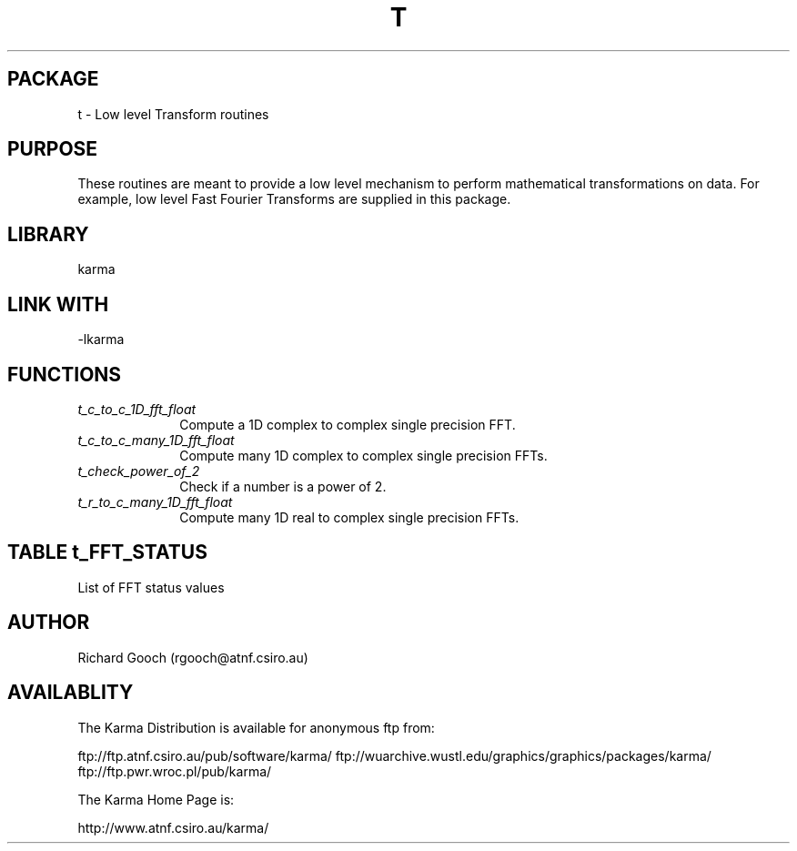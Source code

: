 .TH T 3 "13 Nov 2005" "Karma Distribution"
.SH PACKAGE
t \- Low level Transform routines
.SH PURPOSE
These routines are meant to provide a low level mechanism to perform
mathematical transformations on data. For example, low level Fast Fourier
Transforms are supplied in this package.
.SH LIBRARY
karma
.SH LINK WITH
-lkarma
.SH FUNCTIONS
.IP \fIt_c_to_c_1D_fft_float\fP 1i
Compute a 1D complex to complex single precision FFT.
.IP \fIt_c_to_c_many_1D_fft_float\fP 1i
Compute many 1D complex to complex single precision FFTs.
.IP \fIt_check_power_of_2\fP 1i
Check if a number is a power of 2.
.IP \fIt_r_to_c_many_1D_fft_float\fP 1i
Compute many 1D real to complex single precision FFTs.
.SH TABLE t_FFT_STATUS
List of FFT status values

.TS
l l
_ _
l l.
Name                              Meaning

KARMA_FFT_OK                      Transform successful
KARMA_FFT_BAD_LENGTH              Bad length supplied
KARMA_FFT_BAD_TYPE                Bad data type
KARMA_FFT_ALLOC_ERROR             Internal allocation error
KARMA_FFT_METHOD_NOT_AVAILABLE    Method not available
KARMA_FFT_BAD_STRIDE              Bad stride
.TE
.SH AUTHOR
Richard Gooch (rgooch@atnf.csiro.au)
.SH AVAILABLITY
The Karma Distribution is available for anonymous ftp from:

ftp://ftp.atnf.csiro.au/pub/software/karma/
ftp://wuarchive.wustl.edu/graphics/graphics/packages/karma/
ftp://ftp.pwr.wroc.pl/pub/karma/

The Karma Home Page is:

http://www.atnf.csiro.au/karma/
